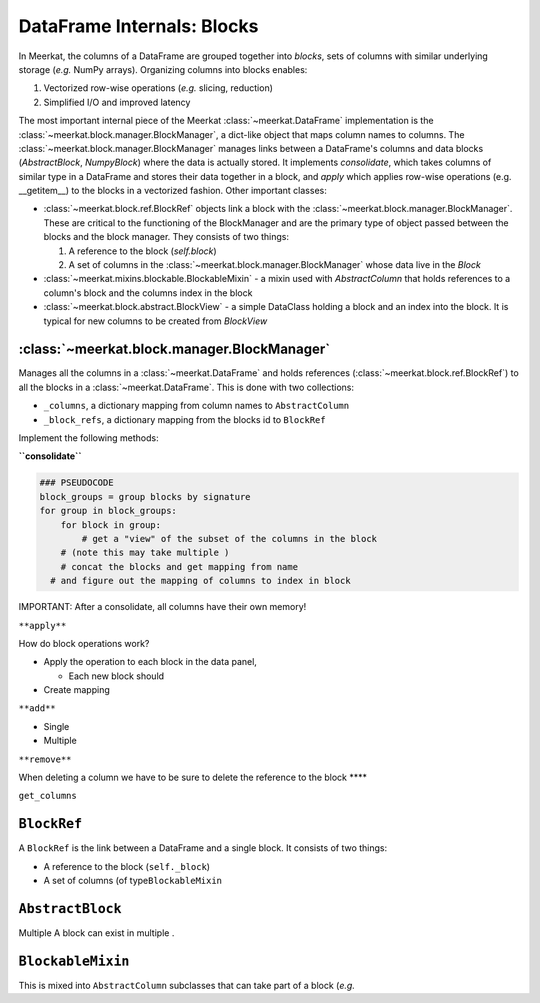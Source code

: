 
DataFrame Internals: Blocks
============================
In Meerkat, the columns of a DataFrame are grouped together into *blocks*, sets of columns with similar underlying storage (*e.g.* NumPy arrays). Organizing columns into blocks enables:

1. Vectorized row-wise operations (*e.g.* slicing, reduction)
2. Simplified I/O and improved latency

The most important internal piece of the Meerkat :class:`~meerkat.DataFrame` implementation is the :class:`~meerkat.block.manager.BlockManager`, a dict-like object that maps column names to columns. The  :class:`~meerkat.block.manager.BlockManager` manages links between a DataFrame's columns and data blocks (`AbstractBlock`, `NumpyBlock`) where the data is actually stored. It implements `consolidate`, which takes columns of similar type in a DataFrame and stores their data together in a block, and `apply` which applies row-wise operations (e.g. __getitem__) to the blocks in a vectorized fashion. Other important classes:  

- :class:`~meerkat.block.ref.BlockRef` objects link a block with the  :class:`~meerkat.block.manager.BlockManager`. These are critical to the functioning of the BlockManager and are the primary type of object passed between the blocks and the block manager. They consists of two things:

  1. A reference to the block (`self.block`)
  2. A set of columns in the :class:`~meerkat.block.manager.BlockManager` whose data live in the `Block`
- :class:`~meerkat.mixins.blockable.BlockableMixin` - a mixin used with `AbstractColumn` that holds references to a column's block and the columns index in the block
- :class:`~meerkat.block.abstract.BlockView` - a simple DataClass holding a block and an index into the block. It is typical for new columns to be created from `BlockView`


:class:`~meerkat.block.manager.BlockManager`
~~~~~~~~~~~~~~~~~~~~~~~~~~~~~~~~~~~~~~~~~~~~~~~~

Manages all the columns in a :class:`~meerkat.DataFrame` and holds references
(:class:`~meerkat.block.ref.BlockRef`) to all the blocks in a :class:`~meerkat.DataFrame`. This is done with
two collections:

-  ``_columns``, a dictionary mapping from column names to
   ``AbstractColumn``
-  ``_block_refs``, a dictionary mapping from the blocks id to
   ``BlockRef``

Implement the following methods:

**``consolidate``**

.. code:: python

   ### PSEUDOCODE
   block_groups = group blocks by signature
   for group in block_groups:
       for block in group:
           # get a "view" of the subset of the columns in the block 
       # (note this may take multiple )
       # concat the blocks and get mapping from name
     # and figure out the mapping of columns to index in block 
       

IMPORTANT: After a consolidate, all columns have their own memory!

``**apply**``

How do block operations work?

-  Apply the operation to each block in the data panel,

   -  Each new block should

-  Create mapping

``**add**``

-  Single
-  Multiple

``**remove**``

When deleting a column we have to be sure to delete the reference to the
block \***\*

``get_columns``

``BlockRef``
~~~~~~~~~~~~

A ``BlockRef`` is the link between a DataFrame and a single block. It
consists of two things:

-  A reference to the block (``self._block``)
-  A set of columns (of type\ ``BlockableMixin``

``AbstractBlock``
~~~~~~~~~~~~~~~~~
Multiple A block can exist in multiple . 

``BlockableMixin``
~~~~~~~~~~~~~~~~~~

This is mixed into ``AbstractColumn`` subclasses that can take part of a
block (*e.g.*
